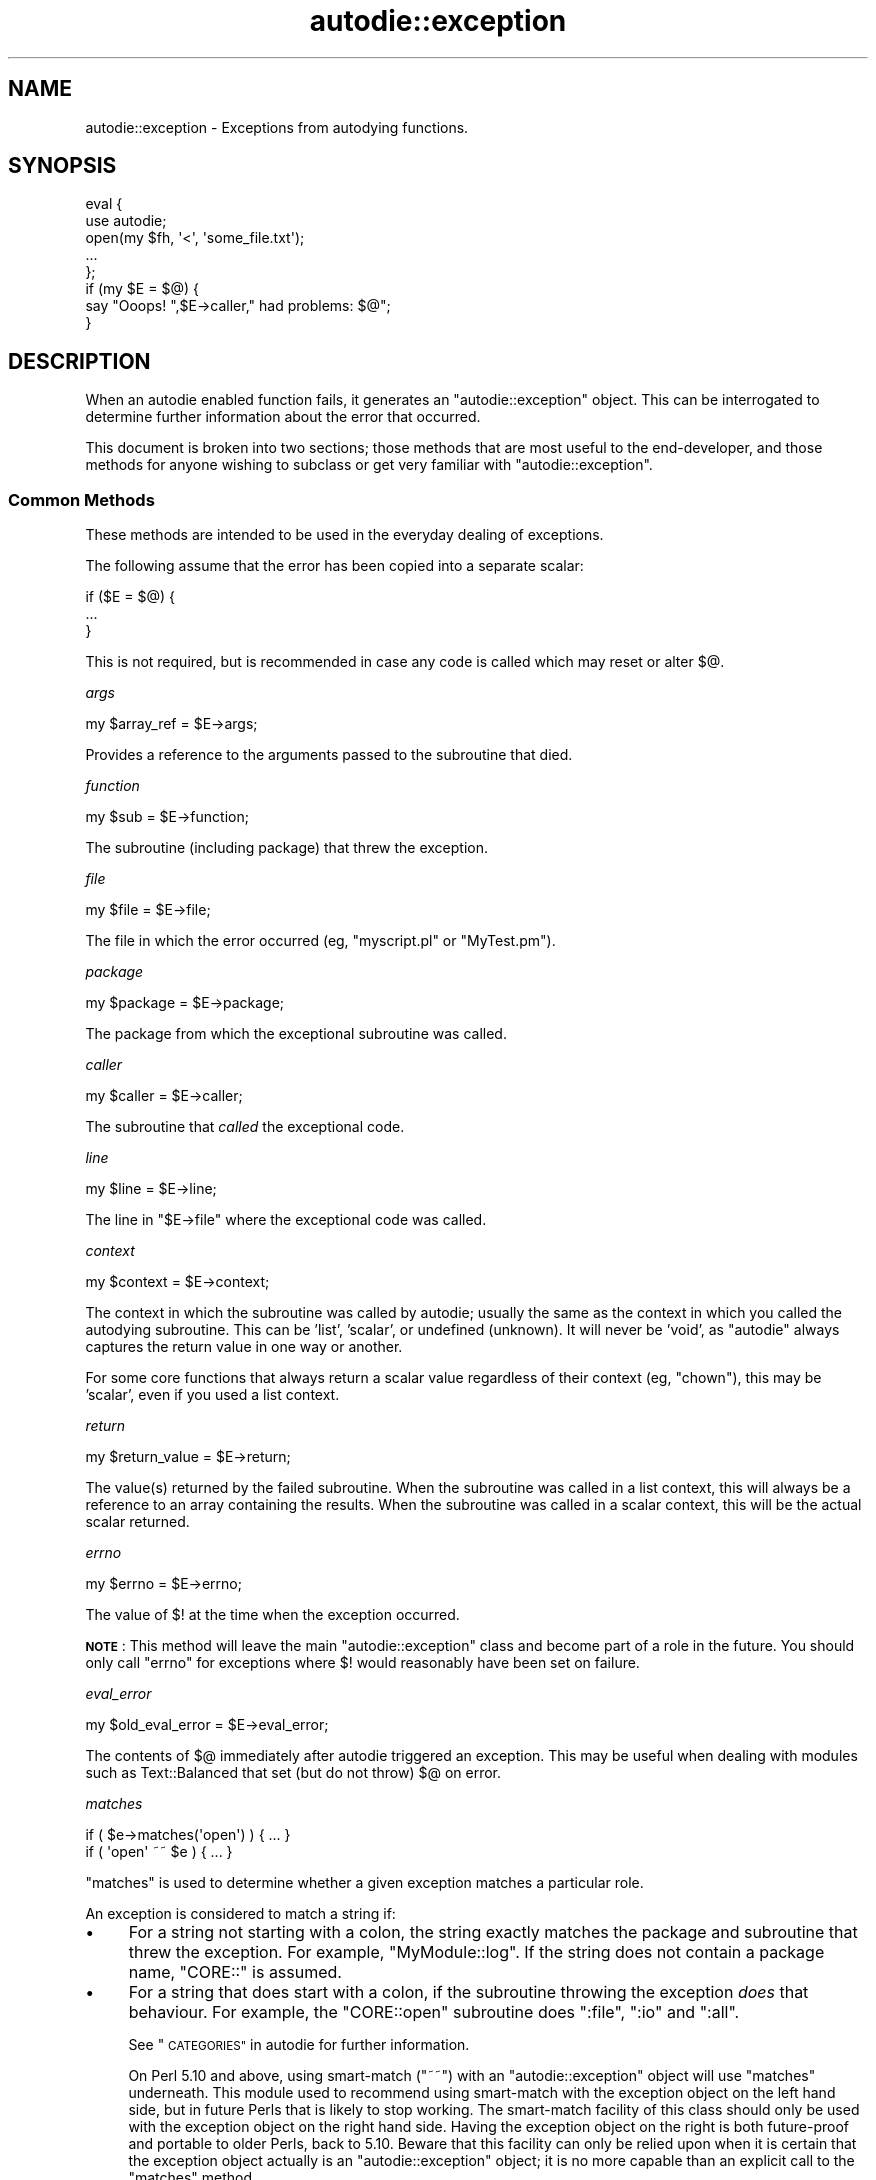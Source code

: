 .\" Automatically generated by Pod::Man 4.10 (Pod::Simple 3.35)
.\"
.\" Standard preamble:
.\" ========================================================================
.de Sp \" Vertical space (when we can't use .PP)
.if t .sp .5v
.if n .sp
..
.de Vb \" Begin verbatim text
.ft CW
.nf
.ne \\$1
..
.de Ve \" End verbatim text
.ft R
.fi
..
.\" Set up some character translations and predefined strings.  \*(-- will
.\" give an unbreakable dash, \*(PI will give pi, \*(L" will give a left
.\" double quote, and \*(R" will give a right double quote.  \*(C+ will
.\" give a nicer C++.  Capital omega is used to do unbreakable dashes and
.\" therefore won't be available.  \*(C` and \*(C' expand to `' in nroff,
.\" nothing in troff, for use with C<>.
.tr \(*W-
.ds C+ C\v'-.1v'\h'-1p'\s-2+\h'-1p'+\s0\v'.1v'\h'-1p'
.ie n \{\
.    ds -- \(*W-
.    ds PI pi
.    if (\n(.H=4u)&(1m=24u) .ds -- \(*W\h'-12u'\(*W\h'-12u'-\" diablo 10 pitch
.    if (\n(.H=4u)&(1m=20u) .ds -- \(*W\h'-12u'\(*W\h'-8u'-\"  diablo 12 pitch
.    ds L" ""
.    ds R" ""
.    ds C` ""
.    ds C' ""
'br\}
.el\{\
.    ds -- \|\(em\|
.    ds PI \(*p
.    ds L" ``
.    ds R" ''
.    ds C`
.    ds C'
'br\}
.\"
.\" Escape single quotes in literal strings from groff's Unicode transform.
.ie \n(.g .ds Aq \(aq
.el       .ds Aq '
.\"
.\" If the F register is >0, we'll generate index entries on stderr for
.\" titles (.TH), headers (.SH), subsections (.SS), items (.Ip), and index
.\" entries marked with X<> in POD.  Of course, you'll have to process the
.\" output yourself in some meaningful fashion.
.\"
.\" Avoid warning from groff about undefined register 'F'.
.de IX
..
.nr rF 0
.if \n(.g .if rF .nr rF 1
.if (\n(rF:(\n(.g==0)) \{\
.    if \nF \{\
.        de IX
.        tm Index:\\$1\t\\n%\t"\\$2"
..
.        if !\nF==2 \{\
.            nr % 0
.            nr F 2
.        \}
.    \}
.\}
.rr rF
.\"
.\" Accent mark definitions (@(#)ms.acc 1.5 88/02/08 SMI; from UCB 4.2).
.\" Fear.  Run.  Save yourself.  No user-serviceable parts.
.    \" fudge factors for nroff and troff
.if n \{\
.    ds #H 0
.    ds #V .8m
.    ds #F .3m
.    ds #[ \f1
.    ds #] \fP
.\}
.if t \{\
.    ds #H ((1u-(\\\\n(.fu%2u))*.13m)
.    ds #V .6m
.    ds #F 0
.    ds #[ \&
.    ds #] \&
.\}
.    \" simple accents for nroff and troff
.if n \{\
.    ds ' \&
.    ds ` \&
.    ds ^ \&
.    ds , \&
.    ds ~ ~
.    ds /
.\}
.if t \{\
.    ds ' \\k:\h'-(\\n(.wu*8/10-\*(#H)'\'\h"|\\n:u"
.    ds ` \\k:\h'-(\\n(.wu*8/10-\*(#H)'\`\h'|\\n:u'
.    ds ^ \\k:\h'-(\\n(.wu*10/11-\*(#H)'^\h'|\\n:u'
.    ds , \\k:\h'-(\\n(.wu*8/10)',\h'|\\n:u'
.    ds ~ \\k:\h'-(\\n(.wu-\*(#H-.1m)'~\h'|\\n:u'
.    ds / \\k:\h'-(\\n(.wu*8/10-\*(#H)'\z\(sl\h'|\\n:u'
.\}
.    \" troff and (daisy-wheel) nroff accents
.ds : \\k:\h'-(\\n(.wu*8/10-\*(#H+.1m+\*(#F)'\v'-\*(#V'\z.\h'.2m+\*(#F'.\h'|\\n:u'\v'\*(#V'
.ds 8 \h'\*(#H'\(*b\h'-\*(#H'
.ds o \\k:\h'-(\\n(.wu+\w'\(de'u-\*(#H)/2u'\v'-.3n'\*(#[\z\(de\v'.3n'\h'|\\n:u'\*(#]
.ds d- \h'\*(#H'\(pd\h'-\w'~'u'\v'-.25m'\f2\(hy\fP\v'.25m'\h'-\*(#H'
.ds D- D\\k:\h'-\w'D'u'\v'-.11m'\z\(hy\v'.11m'\h'|\\n:u'
.ds th \*(#[\v'.3m'\s+1I\s-1\v'-.3m'\h'-(\w'I'u*2/3)'\s-1o\s+1\*(#]
.ds Th \*(#[\s+2I\s-2\h'-\w'I'u*3/5'\v'-.3m'o\v'.3m'\*(#]
.ds ae a\h'-(\w'a'u*4/10)'e
.ds Ae A\h'-(\w'A'u*4/10)'E
.    \" corrections for vroff
.if v .ds ~ \\k:\h'-(\\n(.wu*9/10-\*(#H)'\s-2\u~\d\s+2\h'|\\n:u'
.if v .ds ^ \\k:\h'-(\\n(.wu*10/11-\*(#H)'\v'-.4m'^\v'.4m'\h'|\\n:u'
.    \" for low resolution devices (crt and lpr)
.if \n(.H>23 .if \n(.V>19 \
\{\
.    ds : e
.    ds 8 ss
.    ds o a
.    ds d- d\h'-1'\(ga
.    ds D- D\h'-1'\(hy
.    ds th \o'bp'
.    ds Th \o'LP'
.    ds ae ae
.    ds Ae AE
.\}
.rm #[ #] #H #V #F C
.\" ========================================================================
.\"
.IX Title "autodie::exception 3"
.TH autodie::exception 3 "2018-05-21" "perl v5.28.0" "Perl Programmers Reference Guide"
.\" For nroff, turn off justification.  Always turn off hyphenation; it makes
.\" way too many mistakes in technical documents.
.if n .ad l
.nh
.SH "NAME"
autodie::exception \- Exceptions from autodying functions.
.SH "SYNOPSIS"
.IX Header "SYNOPSIS"
.Vb 2
\&    eval {
\&        use autodie;
\&
\&        open(my $fh, \*(Aq<\*(Aq, \*(Aqsome_file.txt\*(Aq);
\&
\&        ...
\&    };
\&
\&    if (my $E = $@) {
\&        say "Ooops!  ",$E\->caller," had problems: $@";
\&    }
.Ve
.SH "DESCRIPTION"
.IX Header "DESCRIPTION"
When an autodie enabled function fails, it generates an
\&\f(CW\*(C`autodie::exception\*(C'\fR object.  This can be interrogated to
determine further information about the error that occurred.
.PP
This document is broken into two sections; those methods that
are most useful to the end-developer, and those methods for
anyone wishing to subclass or get very familiar with
\&\f(CW\*(C`autodie::exception\*(C'\fR.
.SS "Common Methods"
.IX Subsection "Common Methods"
These methods are intended to be used in the everyday dealing
of exceptions.
.PP
The following assume that the error has been copied into
a separate scalar:
.PP
.Vb 3
\&    if ($E = $@) {
\&        ...
\&    }
.Ve
.PP
This is not required, but is recommended in case any code
is called which may reset or alter \f(CW$@\fR.
.PP
\fIargs\fR
.IX Subsection "args"
.PP
.Vb 1
\&    my $array_ref = $E\->args;
.Ve
.PP
Provides a reference to the arguments passed to the subroutine
that died.
.PP
\fIfunction\fR
.IX Subsection "function"
.PP
.Vb 1
\&    my $sub = $E\->function;
.Ve
.PP
The subroutine (including package) that threw the exception.
.PP
\fIfile\fR
.IX Subsection "file"
.PP
.Vb 1
\&    my $file = $E\->file;
.Ve
.PP
The file in which the error occurred (eg, \f(CW\*(C`myscript.pl\*(C'\fR or
\&\f(CW\*(C`MyTest.pm\*(C'\fR).
.PP
\fIpackage\fR
.IX Subsection "package"
.PP
.Vb 1
\&    my $package = $E\->package;
.Ve
.PP
The package from which the exceptional subroutine was called.
.PP
\fIcaller\fR
.IX Subsection "caller"
.PP
.Vb 1
\&    my $caller = $E\->caller;
.Ve
.PP
The subroutine that \fIcalled\fR the exceptional code.
.PP
\fIline\fR
.IX Subsection "line"
.PP
.Vb 1
\&    my $line = $E\->line;
.Ve
.PP
The line in \f(CW\*(C`$E\->file\*(C'\fR where the exceptional code was called.
.PP
\fIcontext\fR
.IX Subsection "context"
.PP
.Vb 1
\&    my $context = $E\->context;
.Ve
.PP
The context in which the subroutine was called by autodie; usually
the same as the context in which you called the autodying subroutine.
This can be 'list', 'scalar', or undefined (unknown).  It will never
be 'void', as \f(CW\*(C`autodie\*(C'\fR always captures the return value in one way
or another.
.PP
For some core functions that always return a scalar value regardless
of their context (eg, \f(CW\*(C`chown\*(C'\fR), this may be 'scalar', even if you
used a list context.
.PP
\fIreturn\fR
.IX Subsection "return"
.PP
.Vb 1
\&    my $return_value = $E\->return;
.Ve
.PP
The value(s) returned by the failed subroutine.  When the subroutine
was called in a list context, this will always be a reference to an
array containing the results.  When the subroutine was called in
a scalar context, this will be the actual scalar returned.
.PP
\fIerrno\fR
.IX Subsection "errno"
.PP
.Vb 1
\&    my $errno = $E\->errno;
.Ve
.PP
The value of \f(CW$!\fR at the time when the exception occurred.
.PP
\&\fB\s-1NOTE\s0\fR: This method will leave the main \f(CW\*(C`autodie::exception\*(C'\fR class
and become part of a role in the future.  You should only call
\&\f(CW\*(C`errno\*(C'\fR for exceptions where \f(CW$!\fR would reasonably have been
set on failure.
.PP
\fIeval_error\fR
.IX Subsection "eval_error"
.PP
.Vb 1
\&    my $old_eval_error = $E\->eval_error;
.Ve
.PP
The contents of \f(CW$@\fR immediately after autodie triggered an
exception.  This may be useful when dealing with modules such
as Text::Balanced that set (but do not throw) \f(CW$@\fR on error.
.PP
\fImatches\fR
.IX Subsection "matches"
.PP
.Vb 1
\&    if ( $e\->matches(\*(Aqopen\*(Aq) ) { ... }
\&
\&    if ( \*(Aqopen\*(Aq ~~ $e ) { ... }
.Ve
.PP
\&\f(CW\*(C`matches\*(C'\fR is used to determine whether a
given exception matches a particular role.
.PP
An exception is considered to match a string if:
.IP "\(bu" 4
For a string not starting with a colon, the string exactly matches the
package and subroutine that threw the exception.  For example,
\&\f(CW\*(C`MyModule::log\*(C'\fR.  If the string does not contain a package name,
\&\f(CW\*(C`CORE::\*(C'\fR is assumed.
.IP "\(bu" 4
For a string that does start with a colon, if the subroutine
throwing the exception \fIdoes\fR that behaviour.  For example, the
\&\f(CW\*(C`CORE::open\*(C'\fR subroutine does \f(CW\*(C`:file\*(C'\fR, \f(CW\*(C`:io\*(C'\fR and \f(CW\*(C`:all\*(C'\fR.
.Sp
See \*(L"\s-1CATEGORIES\*(R"\s0 in autodie for further information.
.Sp
On Perl 5.10 and above, using smart-match (\f(CW\*(C`~~\*(C'\fR) with an
\&\f(CW\*(C`autodie::exception\*(C'\fR object will use \f(CW\*(C`matches\*(C'\fR underneath.  This module
used to recommend using smart-match with the exception object on the left
hand side, but in future Perls that is likely to stop working.
The smart-match facility of this class should only be used with the
exception object on the right hand side.  Having the exception object on
the right is both future-proof and portable to older Perls, back to 5.10.
Beware that this facility can only
be relied upon when it is certain that the exception object actually is
an \f(CW\*(C`autodie::exception\*(C'\fR object; it is no more capable than an explicit
call to the \f(CW\*(C`matches\*(C'\fR method.
.SS "Advanced methods"
.IX Subsection "Advanced methods"
The following methods, while usable from anywhere, are primarily
intended for developers wishing to subclass \f(CW\*(C`autodie::exception\*(C'\fR,
write code that registers custom error messages, or otherwise
work closely with the \f(CW\*(C`autodie::exception\*(C'\fR model.
.PP
\fIregister\fR
.IX Subsection "register"
.PP
.Vb 1
\&    autodie::exception\->register( \*(AqCORE::open\*(Aq => \e&mysub );
.Ve
.PP
The \f(CW\*(C`register\*(C'\fR method allows for the registration of a message
handler for a given subroutine.  The full subroutine name including
the package should be used.
.PP
Registered message handlers will receive the \f(CW\*(C`autodie::exception\*(C'\fR
object as the first parameter.
.PP
\fIadd_file_and_line\fR
.IX Subsection "add_file_and_line"
.PP
.Vb 1
\&    say "Problem occurred",$@\->add_file_and_line;
.Ve
.PP
Returns the string \f(CW\*(C` at %s line %d\*(C'\fR, where \f(CW%s\fR is replaced with
the filename, and \f(CW%d\fR is replaced with the line number.
.PP
Primarily intended for use by format handlers.
.PP
\fIstringify\fR
.IX Subsection "stringify"
.PP
.Vb 1
\&    say "The error was: ",$@\->stringify;
.Ve
.PP
Formats the error as a human readable string.  Usually there's no
reason to call this directly, as it is used automatically if an
\&\f(CW\*(C`autodie::exception\*(C'\fR object is ever used as a string.
.PP
Child classes can override this method to change how they're
stringified.
.PP
\fIformat_default\fR
.IX Subsection "format_default"
.PP
.Vb 1
\&    my $error_string = $E\->format_default;
.Ve
.PP
This produces the default error string for the given exception,
\&\fIwithout using any registered message handlers\fR.  It is primarily
intended to be called from a message handler when they have
been passed an exception they don't want to format.
.PP
Child classes can override this method to change how default
messages are formatted.
.PP
\fInew\fR
.IX Subsection "new"
.PP
.Vb 7
\&    my $error = autodie::exception\->new(
\&        args => \e@_,
\&        function => "CORE::open",
\&        errno => $!,
\&        context => \*(Aqscalar\*(Aq,
\&        return => undef,
\&    );
.Ve
.PP
Creates a new \f(CW\*(C`autodie::exception\*(C'\fR object.  Normally called
directly from an autodying function.  The \f(CW\*(C`function\*(C'\fR argument
is required, its the function we were trying to call that
generated the exception.  The \f(CW\*(C`args\*(C'\fR parameter is optional.
.PP
The \f(CW\*(C`errno\*(C'\fR value is optional.  In versions of \f(CW\*(C`autodie::exception\*(C'\fR
1.99 and earlier the code would try to automatically use the
current value of \f(CW$!\fR, but this was unreliable and is no longer
supported.
.PP
Atrributes such as package, file, and caller are determined
automatically, and cannot be specified.
.SH "SEE ALSO"
.IX Header "SEE ALSO"
autodie, autodie::exception::system
.SH "LICENSE"
.IX Header "LICENSE"
Copyright (C)2008 Paul Fenwick
.PP
This is free software.  You may modify and/or redistribute this
code under the same terms as Perl 5.10 itself, or, at your option,
any later version of Perl 5.
.SH "AUTHOR"
.IX Header "AUTHOR"
Paul Fenwick <pjf@perltraining.com.au>
